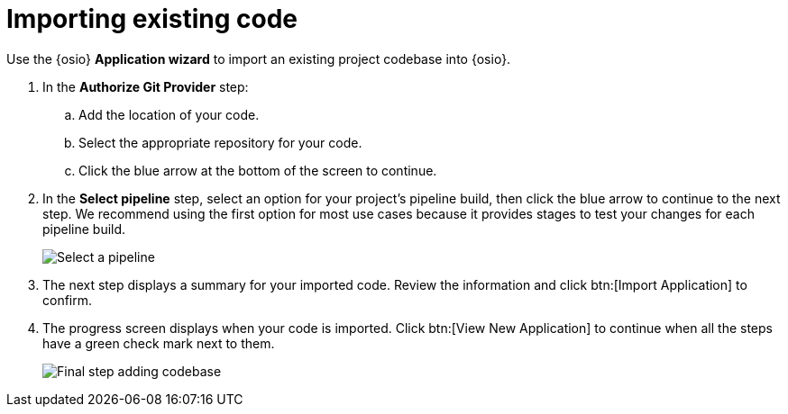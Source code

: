 [id="importing_existing_code"]
= Importing existing code

Use the {osio} *Application wizard* to import an existing project codebase into {osio}.

. In the *Authorize Git Provider* step:
.. Add the location of your code.
.. Select the appropriate repository for your code.
.. Click the blue arrow at the bottom of the screen to continue.

. In the *Select pipeline* step, select an option for your project's pipeline build, then click the blue arrow to continue to the next step. We recommend using the first option for most use cases because it provides stages to test your changes for each pipeline build.
+
image::select_pipeline.png[Select a pipeline]

. The next step displays a summary for your imported code. Review the information and click btn:[Import Application] to confirm.

. The progress screen displays when your code is imported. Click btn:[View New Application] to continue when all the steps have a green check mark next to them.
+
image::add_codebase_final.png[Final step adding codebase]
